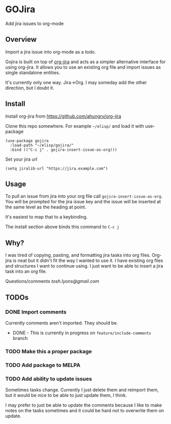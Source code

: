 * GOJira
  Add jira issues to org-mode

** Overview
   Import a jira issue into org-mode as a todo.

   Gojira is built on top of [[https://github.com/ahungry/org-jira][org-jira]] and acts as a simpler alternative
   interface for using org-jira. It allows you to use an existing org file and
   import issues as single standalone entities.

   It's currently only one way. Jira->Org. I may someday add the other
   direction, but I doubt it.

** Install
   Install org-jira from https://github.com/ahungry/org-jira

   Clone this repo somewhere. For example =~/elisp/= and load it with
   use-package
   #+BEGIN_SRC elisp
     (use-package gojira
       :load-path "~/elisp/gojira/"
       :bind (("C-c j" . gojira-insert-issue-as-org)))
   #+END_SRC

   Set your jira url
   #+BEGIN_SRC elisp
     (setq jiralib-url "https://jira.example.com")
   #+END_SRC

** Usage
   To pull an issue from jira into your org file call
   =gojira-insert-issue-as-org=. You will be prompted for the jira issue key and
   the issue will be inserted at the same level as the heading at point.

   It's easiest to map that to a keybinding.

   The install section above binds this command to =C-c j=

** Why?
   I was tired of copying, pasting, and formatting jira tasks into org files.
   Org-jira is neat but it didn't fit the way I wanted to use it. I have
   existing org files and structures I want to continue using. I just want to be
   able to insert a jira task into an org file.

   Questions/comments [[tosh.lyons@gmail.com][tosh.lyons@gmail.com]]
** TODOs
*** DONE Import comments
    CLOSED: [2017-09-02 Sat 22:24]
    Currently comments aren't imported. They should be.

    - DONE - This is currently in progress on =feature/include-comments= branch
*** TODO Make this a proper package
*** TODO Add package to MELPA
*** TODO Add ability to update issues
    Sometimes tasks change. Currently I just delete them and reimport them, but
    it would be nice to be able to just update them, I think.

    I may prefer to just be able to update the comments because I like to make
    notes on the tasks sometimes and it could be hard not to overwrite them on
    update.
